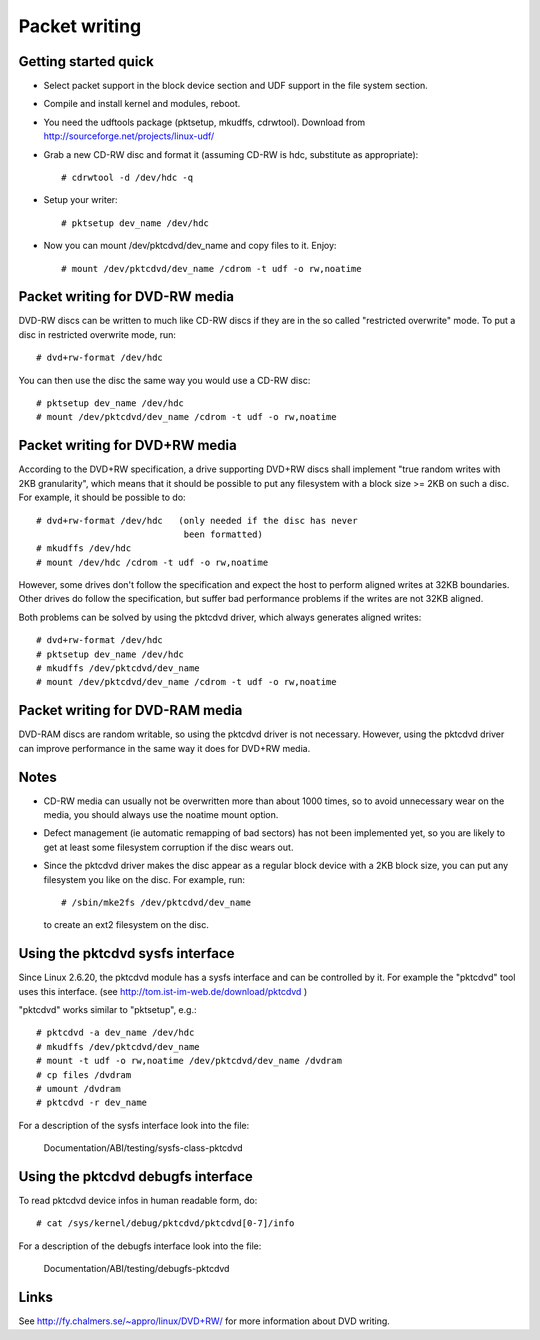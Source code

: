 ==============
Packet writing
==============

Getting started quick
---------------------

- Select packet support in the block device section and UDF support in
  the file system section.

- Compile and install kernel and modules, reboot.

- You need the udftools package (pktsetup, mkudffs, cdrwtool).
  Download from http://sourceforge.net/projects/linux-udf/

- Grab a new CD-RW disc and format it (assuming CD-RW is hdc, substitute
  as appropriate)::

	# cdrwtool -d /dev/hdc -q

- Setup your writer::

	# pktsetup dev_name /dev/hdc

- Now you can mount /dev/pktcdvd/dev_name and copy files to it. Enjoy::

	# mount /dev/pktcdvd/dev_name /cdrom -t udf -o rw,noatime


Packet writing for DVD-RW media
-------------------------------

DVD-RW discs can be written to much like CD-RW discs if they are in
the so called "restricted overwrite" mode. To put a disc in restricted
overwrite mode, run::

	# dvd+rw-format /dev/hdc

You can then use the disc the same way you would use a CD-RW disc::

	# pktsetup dev_name /dev/hdc
	# mount /dev/pktcdvd/dev_name /cdrom -t udf -o rw,noatime


Packet writing for DVD+RW media
-------------------------------

According to the DVD+RW specification, a drive supporting DVD+RW discs
shall implement "true random writes with 2KB granularity", which means
that it should be possible to put any filesystem with a block size >=
2KB on such a disc. For example, it should be possible to do::

	# dvd+rw-format /dev/hdc   (only needed if the disc has never
	                            been formatted)
	# mkudffs /dev/hdc
	# mount /dev/hdc /cdrom -t udf -o rw,noatime

However, some drives don't follow the specification and expect the
host to perform aligned writes at 32KB boundaries. Other drives do
follow the specification, but suffer bad performance problems if the
writes are not 32KB aligned.

Both problems can be solved by using the pktcdvd driver, which always
generates aligned writes::

	# dvd+rw-format /dev/hdc
	# pktsetup dev_name /dev/hdc
	# mkudffs /dev/pktcdvd/dev_name
	# mount /dev/pktcdvd/dev_name /cdrom -t udf -o rw,noatime


Packet writing for DVD-RAM media
--------------------------------

DVD-RAM discs are random writable, so using the pktcdvd driver is not
necessary. However, using the pktcdvd driver can improve performance
in the same way it does for DVD+RW media.


Notes
-----

- CD-RW media can usually not be overwritten more than about 1000
  times, so to avoid unnecessary wear on the media, you should always
  use the noatime mount option.

- Defect management (ie automatic remapping of bad sectors) has not
  been implemented yet, so you are likely to get at least some
  filesystem corruption if the disc wears out.

- Since the pktcdvd driver makes the disc appear as a regular block
  device with a 2KB block size, you can put any filesystem you like on
  the disc. For example, run::

	# /sbin/mke2fs /dev/pktcdvd/dev_name

  to create an ext2 filesystem on the disc.


Using the pktcdvd sysfs interface
---------------------------------

Since Linux 2.6.20, the pktcdvd module has a sysfs interface
and can be controlled by it. For example the "pktcdvd" tool uses
this interface. (see http://tom.ist-im-web.de/download/pktcdvd )

"pktcdvd" works similar to "pktsetup", e.g.::

	# pktcdvd -a dev_name /dev/hdc
	# mkudffs /dev/pktcdvd/dev_name
	# mount -t udf -o rw,noatime /dev/pktcdvd/dev_name /dvdram
	# cp files /dvdram
	# umount /dvdram
	# pktcdvd -r dev_name


For a description of the sysfs interface look into the file:

  Documentation/ABI/testing/sysfs-class-pktcdvd


Using the pktcdvd debugfs interface
-----------------------------------

To read pktcdvd device infos in human readable form, do::

	# cat /sys/kernel/debug/pktcdvd/pktcdvd[0-7]/info

For a description of the debugfs interface look into the file:

  Documentation/ABI/testing/debugfs-pktcdvd



Links
-----

See http://fy.chalmers.se/~appro/linux/DVD+RW/ for more information
about DVD writing.

